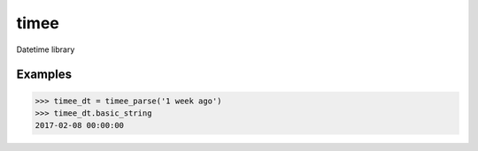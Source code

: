=====
timee
=====


.. image:: https://img.shields.io/pypi/v/timee.svg
        :target: https://pypi.python.org/pypi/timee

.. image:: https://img.shields.io/travis/eyalev/timee.svg
        :target: https://travis-ci.org/eyalev/timee

.. image:: https://pyup.io/repos/github/eyalev/timee/shield.svg
     :target: https://pyup.io/repos/github/eyalev/timee/
     :alt: Updates


Datetime library


Examples
--------

.. code-block:: python

    >>> timee_dt = timee_parse('1 week ago')
    >>> timee_dt.basic_string
    2017-02-08 00:00:00

